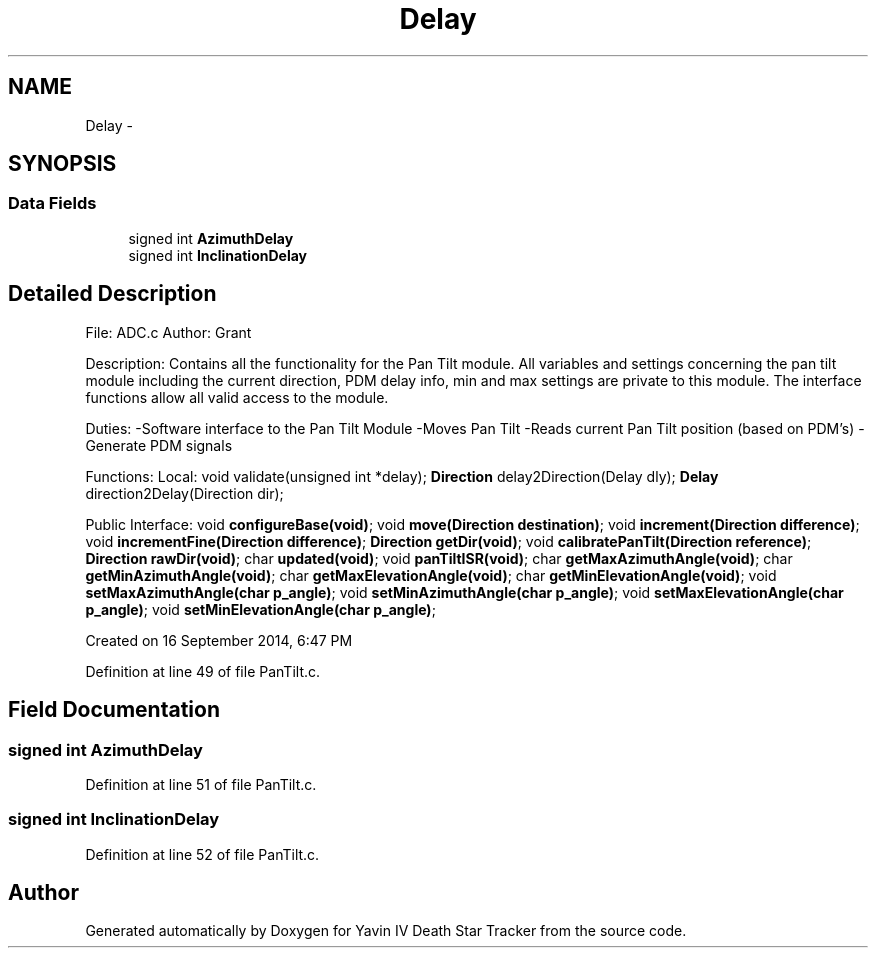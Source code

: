 .TH "Delay" 3 "Wed Oct 22 2014" "Version V1.1" "Yavin IV Death Star Tracker" \" -*- nroff -*-
.ad l
.nh
.SH NAME
Delay \- 
.SH SYNOPSIS
.br
.PP
.SS "Data Fields"

.in +1c
.ti -1c
.RI "signed int \fBAzimuthDelay\fP"
.br
.ti -1c
.RI "signed int \fBInclinationDelay\fP"
.br
.in -1c
.SH "Detailed Description"
.PP 

.PP
 File: ADC\&.c Author: Grant
.PP
Description: Contains all the functionality for the Pan Tilt module\&. All variables and settings concerning the pan tilt module including the current direction, PDM delay info, min and max settings are private to this module\&. The interface functions allow all valid access to the module\&.
.PP
Duties: -Software interface to the Pan Tilt Module -Moves Pan Tilt -Reads current Pan Tilt position (based on PDM's) -Generate PDM signals
.PP
Functions: Local: void validate(unsigned int *delay); \fBDirection\fP delay2Direction(Delay dly); \fBDelay\fP direction2Delay(Direction dir);
.PP
Public Interface: void \fBconfigureBase(void)\fP; void \fBmove(Direction destination)\fP; void \fBincrement(Direction difference)\fP; void \fBincrementFine(Direction difference)\fP; \fBDirection\fP \fBgetDir(void)\fP; void \fBcalibratePanTilt(Direction reference)\fP; \fBDirection\fP \fBrawDir(void)\fP; char \fBupdated(void)\fP; void \fBpanTiltISR(void)\fP; char \fBgetMaxAzimuthAngle(void)\fP; char \fBgetMinAzimuthAngle(void)\fP; char \fBgetMaxElevationAngle(void)\fP; char \fBgetMinElevationAngle(void)\fP; void \fBsetMaxAzimuthAngle(char p_angle)\fP; void \fBsetMinAzimuthAngle(char p_angle)\fP; void \fBsetMaxElevationAngle(char p_angle)\fP; void \fBsetMinElevationAngle(char p_angle)\fP;
.PP
Created on 16 September 2014, 6:47 PM 
.PP
Definition at line 49 of file PanTilt\&.c\&.
.SH "Field Documentation"
.PP 
.SS "signed int AzimuthDelay"

.PP
Definition at line 51 of file PanTilt\&.c\&.
.SS "signed int InclinationDelay"

.PP
Definition at line 52 of file PanTilt\&.c\&.

.SH "Author"
.PP 
Generated automatically by Doxygen for Yavin IV Death Star Tracker from the source code\&.
